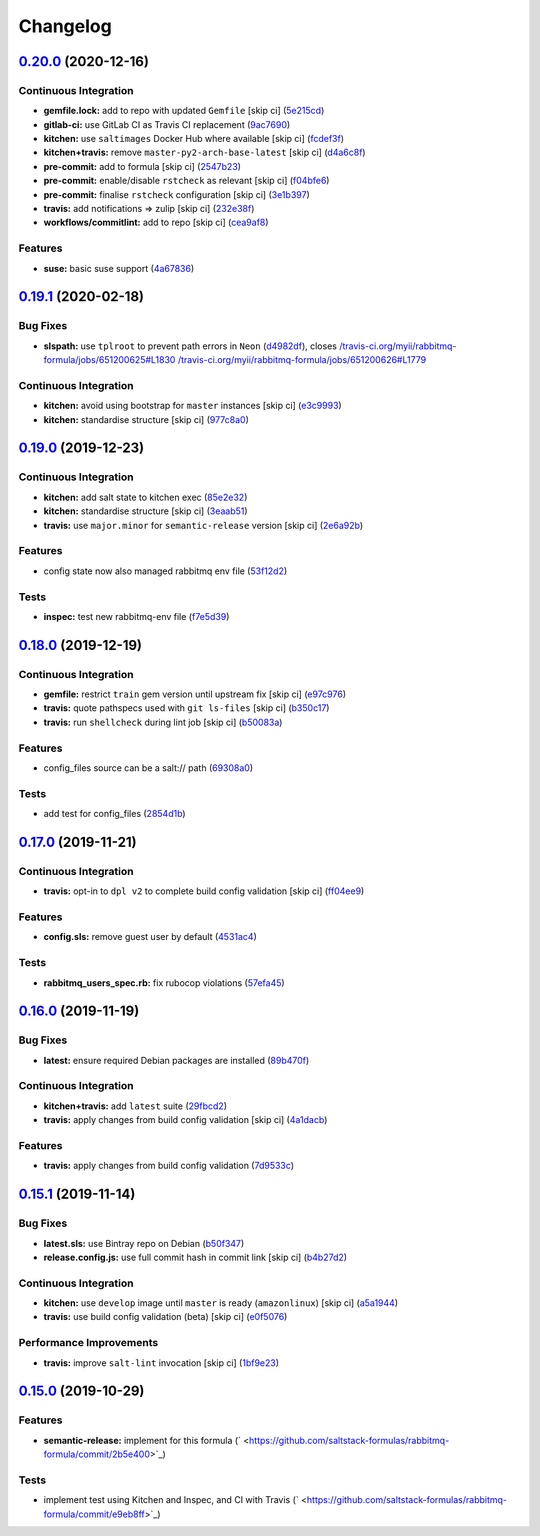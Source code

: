 
Changelog
=========

`0.20.0 <https://github.com/saltstack-formulas/rabbitmq-formula/compare/v0.19.1...v0.20.0>`_ (2020-12-16)
-------------------------------------------------------------------------------------------------------------

Continuous Integration
^^^^^^^^^^^^^^^^^^^^^^


* **gemfile.lock:** add to repo with updated ``Gemfile`` [skip ci] (\ `5e215cd <https://github.com/saltstack-formulas/rabbitmq-formula/commit/5e215cd5df50402875ee7ea92de7677b62029b71>`_\ )
* **gitlab-ci:** use GitLab CI as Travis CI replacement (\ `9ac7690 <https://github.com/saltstack-formulas/rabbitmq-formula/commit/9ac76908833c7615cc2cd82cc7110c356673d171>`_\ )
* **kitchen:** use ``saltimages`` Docker Hub where available [skip ci] (\ `fcdef3f <https://github.com/saltstack-formulas/rabbitmq-formula/commit/fcdef3ff327385b8cde4aae17cbd47514e761f4c>`_\ )
* **kitchen+travis:** remove ``master-py2-arch-base-latest`` [skip ci] (\ `d4a6c8f <https://github.com/saltstack-formulas/rabbitmq-formula/commit/d4a6c8fadf3f8dacce099c7ae27194cfddba7fa5>`_\ )
* **pre-commit:** add to formula [skip ci] (\ `2547b23 <https://github.com/saltstack-formulas/rabbitmq-formula/commit/2547b23f55fd3927c5df12296a459584f4cae693>`_\ )
* **pre-commit:** enable/disable ``rstcheck`` as relevant [skip ci] (\ `f04bfe6 <https://github.com/saltstack-formulas/rabbitmq-formula/commit/f04bfe6f57d1c039d81c838b94db26b14f8549fe>`_\ )
* **pre-commit:** finalise ``rstcheck`` configuration [skip ci] (\ `3e1b397 <https://github.com/saltstack-formulas/rabbitmq-formula/commit/3e1b39778f4ff95b918cf571290ef18a4402e405>`_\ )
* **travis:** add notifications => zulip [skip ci] (\ `232e38f <https://github.com/saltstack-formulas/rabbitmq-formula/commit/232e38fb5c561b29608d542b97991de6406d5e52>`_\ )
* **workflows/commitlint:** add to repo [skip ci] (\ `cea9af8 <https://github.com/saltstack-formulas/rabbitmq-formula/commit/cea9af8f419144a50f3cc5d83c9307d1c4018b92>`_\ )

Features
^^^^^^^^


* **suse:** basic suse support (\ `4a67836 <https://github.com/saltstack-formulas/rabbitmq-formula/commit/4a67836fa02bec3efda06d2affae7f4940cad953>`_\ )

`0.19.1 <https://github.com/saltstack-formulas/rabbitmq-formula/compare/v0.19.0...v0.19.1>`_ (2020-02-18)
-------------------------------------------------------------------------------------------------------------

Bug Fixes
^^^^^^^^^


* **slspath:** use ``tplroot`` to prevent path errors in ``Neon`` (\ `d4982df <https://github.com/saltstack-formulas/rabbitmq-formula/commit/d4982df5c573fd3cc91177f56ad914f6916f02b4>`_\ ), closes `/travis-ci.org/myii/rabbitmq-formula/jobs/651200625#L1830 <https://github.com//travis-ci.org/myii/rabbitmq-formula/jobs/651200625/issues/L1830>`_ `/travis-ci.org/myii/rabbitmq-formula/jobs/651200626#L1779 <https://github.com//travis-ci.org/myii/rabbitmq-formula/jobs/651200626/issues/L1779>`_

Continuous Integration
^^^^^^^^^^^^^^^^^^^^^^


* **kitchen:** avoid using bootstrap for ``master`` instances [skip ci] (\ `e3c9993 <https://github.com/saltstack-formulas/rabbitmq-formula/commit/e3c9993e8631ac5f188dbde91b609d3d5aa12167>`_\ )
* **kitchen:** standardise structure [skip ci] (\ `977c8a0 <https://github.com/saltstack-formulas/rabbitmq-formula/commit/977c8a02bbfcb8a6995fe54188481d3f9b02c4eb>`_\ )

`0.19.0 <https://github.com/saltstack-formulas/rabbitmq-formula/compare/v0.18.0...v0.19.0>`_ (2019-12-23)
-------------------------------------------------------------------------------------------------------------

Continuous Integration
^^^^^^^^^^^^^^^^^^^^^^


* **kitchen:** add salt state to kitchen exec (\ `85e2e32 <https://github.com/saltstack-formulas/rabbitmq-formula/commit/85e2e321c6c179f6eefdea226e64b2a1d4888028>`_\ )
* **kitchen:** standardise structure [skip ci] (\ `3eaab51 <https://github.com/saltstack-formulas/rabbitmq-formula/commit/3eaab517a098ed2b9c27b1f996ac72b2293d92c7>`_\ )
* **travis:** use ``major.minor`` for ``semantic-release`` version [skip ci] (\ `2e6a92b <https://github.com/saltstack-formulas/rabbitmq-formula/commit/2e6a92becc13e421320b4963bdd4a45302bbc5dd>`_\ )

Features
^^^^^^^^


* config state now also managed rabbitmq env file (\ `53f12d2 <https://github.com/saltstack-formulas/rabbitmq-formula/commit/53f12d2f8053c0a4afe3f8fc3ef5006e453cc435>`_\ )

Tests
^^^^^


* **inspec:** test new rabbitmq-env file (\ `f7e5d39 <https://github.com/saltstack-formulas/rabbitmq-formula/commit/f7e5d391d7537fe91a0b425043b7d83bfb247511>`_\ )

`0.18.0 <https://github.com/saltstack-formulas/rabbitmq-formula/compare/v0.17.0...v0.18.0>`_ (2019-12-19)
-------------------------------------------------------------------------------------------------------------

Continuous Integration
^^^^^^^^^^^^^^^^^^^^^^


* **gemfile:** restrict ``train`` gem version until upstream fix [skip ci] (\ `e97c976 <https://github.com/saltstack-formulas/rabbitmq-formula/commit/e97c976c4b3f3c38ff05886787289ca191912e73>`_\ )
* **travis:** quote pathspecs used with ``git ls-files`` [skip ci] (\ `b350c17 <https://github.com/saltstack-formulas/rabbitmq-formula/commit/b350c1704af7d624b2b975552a6ff01bac6b3aac>`_\ )
* **travis:** run ``shellcheck`` during lint job [skip ci] (\ `b50083a <https://github.com/saltstack-formulas/rabbitmq-formula/commit/b50083a1f0b9489fade69da6027e00767ebd5225>`_\ )

Features
^^^^^^^^


* config_files source can be a salt:// path (\ `69308a0 <https://github.com/saltstack-formulas/rabbitmq-formula/commit/69308a071089e75d26915c0cd7e9e7aef7a9976a>`_\ )

Tests
^^^^^


* add test for config_files (\ `2854d1b <https://github.com/saltstack-formulas/rabbitmq-formula/commit/2854d1bc112349f7344c153430c0c401e8654344>`_\ )

`0.17.0 <https://github.com/saltstack-formulas/rabbitmq-formula/compare/v0.16.0...v0.17.0>`_ (2019-11-21)
-------------------------------------------------------------------------------------------------------------

Continuous Integration
^^^^^^^^^^^^^^^^^^^^^^


* **travis:** opt-in to ``dpl v2`` to complete build config validation [skip ci] (\ `ff04ee9 <https://github.com/saltstack-formulas/rabbitmq-formula/commit/ff04ee9439d4884a5ced793ee978e056064908a8>`_\ )

Features
^^^^^^^^


* **config.sls:** remove guest user by default (\ `4531ac4 <https://github.com/saltstack-formulas/rabbitmq-formula/commit/4531ac48983f9ad7da51f4d6b562754483d9baad>`_\ )

Tests
^^^^^


* **rabbitmq_users_spec.rb:** fix rubocop violations (\ `57efa45 <https://github.com/saltstack-formulas/rabbitmq-formula/commit/57efa458af19851ae030eb788f35fcf20bb157b6>`_\ )

`0.16.0 <https://github.com/saltstack-formulas/rabbitmq-formula/compare/v0.15.1...v0.16.0>`_ (2019-11-19)
-------------------------------------------------------------------------------------------------------------

Bug Fixes
^^^^^^^^^


* **latest:** ensure required Debian packages are installed (\ `89b470f <https://github.com/saltstack-formulas/rabbitmq-formula/commit/89b470f7124795353a5087ac872d1e8c510f240c>`_\ )

Continuous Integration
^^^^^^^^^^^^^^^^^^^^^^


* **kitchen+travis:** add ``latest`` suite (\ `29fbcd2 <https://github.com/saltstack-formulas/rabbitmq-formula/commit/29fbcd2f374bfd02742743587cda6bbcbe6389c7>`_\ )
* **travis:** apply changes from build config validation [skip ci] (\ `4a1dacb <https://github.com/saltstack-formulas/rabbitmq-formula/commit/4a1dacbff36199c3692336fe6ac2a29ceaae49a8>`_\ )

Features
^^^^^^^^


* **travis:** apply changes from build config validation (\ `7d9533c <https://github.com/saltstack-formulas/rabbitmq-formula/commit/7d9533c31842f36b943e033bce6b9bc794121d1d>`_\ )

`0.15.1 <https://github.com/saltstack-formulas/rabbitmq-formula/compare/v0.15.0...v0.15.1>`_ (2019-11-14)
-------------------------------------------------------------------------------------------------------------

Bug Fixes
^^^^^^^^^


* **latest.sls:** use Bintray repo on Debian (\ `b50f347 <https://github.com/saltstack-formulas/rabbitmq-formula/commit/b50f347c94d582f43d86182959a8b966e78dac0e>`_\ )
* **release.config.js:** use full commit hash in commit link [skip ci] (\ `b4b27d2 <https://github.com/saltstack-formulas/rabbitmq-formula/commit/b4b27d2479770312e5130692dfa44c003857be1d>`_\ )

Continuous Integration
^^^^^^^^^^^^^^^^^^^^^^


* **kitchen:** use ``develop`` image until ``master`` is ready (\ ``amazonlinux``\ ) [skip ci] (\ `a5a1944 <https://github.com/saltstack-formulas/rabbitmq-formula/commit/a5a194408e7f81a79b51be47feced1b883690753>`_\ )
* **travis:** use build config validation (beta) [skip ci] (\ `e0f5076 <https://github.com/saltstack-formulas/rabbitmq-formula/commit/e0f50762fa01b2ef3e0621dd4b4246d1d8d81e05>`_\ )

Performance Improvements
^^^^^^^^^^^^^^^^^^^^^^^^


* **travis:** improve ``salt-lint`` invocation [skip ci] (\ `1bf9e23 <https://github.com/saltstack-formulas/rabbitmq-formula/commit/1bf9e23f02801179b97021fe94c2d90a37d7cb04>`_\ )

`0.15.0 <https://github.com/saltstack-formulas/rabbitmq-formula/compare/v0.14.1...v0.15.0>`_ (2019-10-29)
-------------------------------------------------------------------------------------------------------------

Features
^^^^^^^^


* **semantic-release:** implement for this formula (\ ` <https://github.com/saltstack-formulas/rabbitmq-formula/commit/2b5e400>`_\ )

Tests
^^^^^


* implement test using Kitchen and Inspec, and CI with Travis (\ ` <https://github.com/saltstack-formulas/rabbitmq-formula/commit/e9eb8ff>`_\ )
